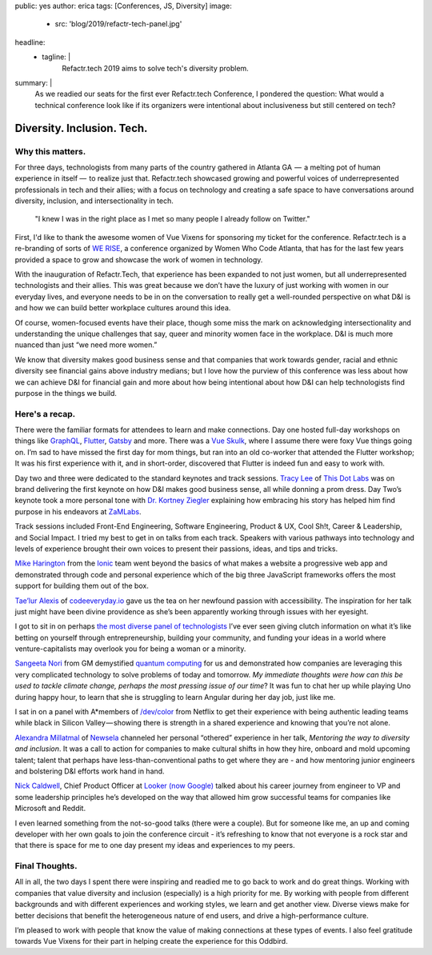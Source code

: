public: yes
author: erica
tags: [Conferences, JS, Diversity]
image:
  - src: 'blog/2019/refactr-tech-panel.jpg'
headline:
  - tagline: |
      Refactr.tech 2019 aims to solve tech's diversity problem.

summary: |
  As we readied our seats for the first ever Refactr.tech Conference, I pondered the question: What would a technical conference look like if its organizers were intentional about inclusiveness but still centered on tech? 


Diversity. Inclusion. Tech.
===========================

Why this matters.
-----------------

For three days, technologists from many parts of the country gathered in Atlanta GA  —  a melting pot of human experience in itself —  to realize just that.  Refactr.tech showcased growing and powerful voices of underrepresented professionals in tech and their allies; with a focus on technology and creating a safe space to have conversations around diversity, inclusion, and intersectionality in tech. 

	"I knew I was in the right place as I met so many people I already follow on Twitter."

First, I'd like to thank the awesome women of Vue Vixens for sponsoring my ticket for the conference.  Refactr.tech is a re-branding of sorts of `WE RISE <https://www.womenwhocode.com/blog/women-who-code-announces-we-rise-tech-conference-in-atlanta>`_, a conference organized by Women Who Code Atlanta, that has for the last few years provided a space to grow and showcase the work of women in technology.

With the inauguration of Refactr.Tech, that experience has been expanded to not just women, but all underrepresented technologists and their allies. This was great because we don’t have the luxury of just working with women in our everyday lives, and everyone needs to be in on the conversation to really get a well-rounded perspective on what D&I is and how we can build better workplace cultures around this idea.  

Of course, women-focused events have their place, though some miss the mark on acknowledging intersectionality and understanding the unique challenges that say, queer and minority women face in the workplace.  D&I is much more nuanced than just “we need more women.” 

We know that diversity makes good business sense and that companies that work towards gender, racial and ethnic diversity see financial gains above industry medians; but I love how the purview of this conference was less about how we can achieve D&I for financial gain and more about how being intentional about how D&I can help technologists find purpose in the things we build. 

Here's a recap.
---------------

There were the familiar formats for attendees to learn and make connections.  Day one hosted full-day workshops on things like `GraphQL <http://https://graphql.org/>`_, `Flutter <http://flutter.io>`_, `Gatsby <https://gatsbyjs.org/>`_ and more.  There was a `Vue Skulk <https://vuevixens.org/>`_, where I assume there were foxy Vue things going on. I’m sad to have missed the first day for mom things, but ran into an old co-worker that attended the Flutter workshop;  It was his first experience with it, and in short-order, discovered that Flutter is indeed fun and easy to work with.

Day two and three were dedicated to the standard keynotes and track sessions.  `Tracy Lee <https://twitter.com/ladyleet>`_ of `This Dot Labs <https://www.thisdot.co/labs>`_ was on brand delivering the first keynote on how D&I makes good business sense, all while donning a prom dress. Day Two’s keynote took a more personal tone with `Dr. Kortney Ziegler  <https://twitter.com/fakerapper?ref_src=twsrc%5Egoogle%7Ctwcamp%5Eserp%7Ctwgr%5Eauthor>`_
explaining how embracing his story has helped him find purpose in his endeavors at `ZaMLabs <https://sites.google.com/zamlabs.info/medialab/about>`_. 

Track sessions included Front-End Engineering, Software Engineering, Product & UX, Cool Sh!t, Career & Leadership, and Social Impact.  I tried my best to get in on talks from each track.  Speakers with various pathways into technology and levels of experience brought their own voices to present their passions, ideas, and tips and tricks. 

`Mike Harington <https://twitter.com/mhartington>`_ from the `Ionic <https://ionicframework.com/>`_ team went beyond the basics of what makes a website a progressive web app and demonstrated through code and personal experience which of the big three JavaScript frameworks offers the most support for building them out of the box. 

`Tae’lur Alexis <https://twitter.com/TaelurAlexis>`_ of `codeeveryday.io <https://codeeveryday.io/>`_ gave us the tea on her newfound passion with accessibility.  The inspiration for her talk just might have been divine providence as she’s been apparently working through issues with her eyesight.   

I got to sit in on perhaps `the most diverse panel of technologists <https://refactr.tech/detail/sessions.html#forging-a-path-through-inclusive-entrepreneurship>`_ I’ve ever seen giving clutch information on what it’s like betting on yourself through entrepreneurship, building your community, and funding your ideas in a world where venture-capitalists may overlook you for being a woman or a minority. 

`Sangeeta Nori <https://twitter.com/norisangeeta>`_ from GM demystified `quantum computing <https://en.wikipedia.org/wiki/Quantum_computing>`_ for us and demonstrated how companies are leveraging this very complicated technology to solve problems of today and tomorrow.  *My immediate thoughts were how can this be used to tackle climate change, perhaps the most pressing issue of our time*? It was fun to chat her up while playing Uno during happy hour, to learn that she is struggling to learn Angular during her day job, just like me.

I sat in on a panel with A*members of `/dev/color <https://www.devcolor.org/>`_ from Netflix to get their experience with being authentic leading teams while black in Silicon Valley — showing there is strength in a shared experience and knowing that you’re not alone.

`Alexandra Millatmal <https://twitter.com/halfghaninne?lang=en>`_ of `Newsela <https://newsela.com/>`_
channeled her personal “othered” experience in her talk, *Mentoring the way to diversity and inclusion*.  It was a call to action for companies to make cultural shifts in how they hire, onboard and mold upcoming talent; talent that perhaps have less-than-conventional paths to get where they are - and how mentoring junior engineers and bolstering D&I efforts work hand in hand.  

`Nick Caldwell <https://twitter.com/nickcald?ref_src=twsrc%5Egoogle%7Ctwcamp%5Eserp%7Ctwgr%5Eauthor>`_, Chief Product Officer at `Looker (now Google) <https://cloud.google.com/blog/topics/inside-google-cloud/expanding-our-platform-for-business-intelligence-and-embedded-analytics>`_ talked about his career journey from engineer to VP and some leadership principles he’s developed on the way that allowed him grow successful teams for companies like Microsoft and Reddit.

I even learned something from the not-so-good talks (there were a couple).  But for someone like me, an up and coming developer with her own goals to join the conference circuit - it’s refreshing to know that not everyone is a rock star and that there is space for me to one day present my ideas and experiences to my peers.  

Final Thoughts.
---------------

All in all, the two days I spent there were inspiring and readied me to go back to work and do great things. Working with companies that value diversity and inclusion (especially) is a high priority for me. By working with people from different backgrounds and with different experiences and working styles, we learn and get another view.  Diverse views make for better decisions that benefit the heterogeneous nature of end users, and drive a high-performance culture.

I’m pleased to work with people that know the value of making connections at these types of events. I also feel gratitude towards Vue Vixens for their part in helping create the experience for this Oddbird.  
